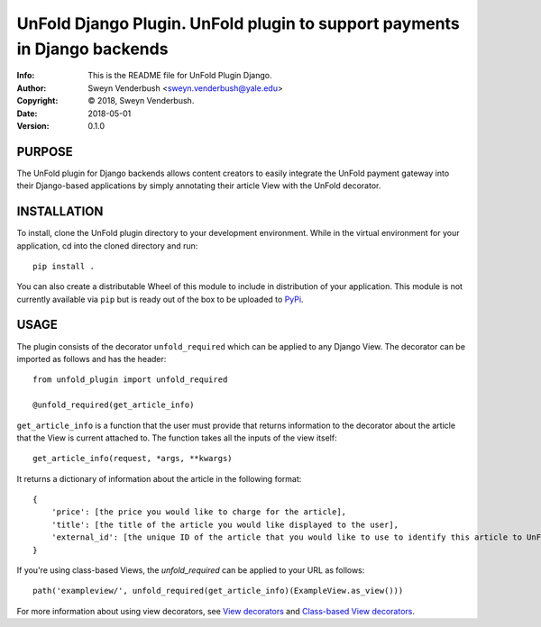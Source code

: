 ==============================================================================
UnFold Django Plugin.  UnFold plugin to support payments in Django backends
==============================================================================
:Info: This is the README file for UnFold Plugin Django.
:Author: Sweyn Venderbush <sweyn.venderbush@yale.edu>
:Copyright: © 2018, Sweyn Venderbush.
:Date: 2018-05-01
:Version: 0.1.0

.. index: README

PURPOSE
-------
The UnFold plugin for Django backends allows content creators to easily integrate the UnFold payment gateway into their Django-based applications by simply annotating their article View with the UnFold decorator.

INSTALLATION
------------
To install, clone the UnFold plugin directory to your development environment. While in the virtual environment for your application, cd into the cloned directory and run::

    pip install .

You can also create a distributable Wheel of this module to include in distribution of your application. This module is not currently available via ``pip`` but is ready out of the box to be uploaded to `PyPi <https://pypi.python.org>`_.

USAGE
-----
The plugin consists of the decorator ``unfold_required`` which can be applied to any Django View. The decorator can be imported as follows and has the header::

    from unfold_plugin import unfold_required

    @unfold_required(get_article_info)

``get_article_info`` is a function that the user must provide that returns information to the decorator about the article that the View is current attached to. The function takes all the inputs of the view itself::

    get_article_info(request, *args, **kwargs)

It returns a dictionary of information about the article in the following format::

    {
        'price': [the price you would like to charge for the article], 
        'title': [the title of the article you would like displayed to the user],
        'external_id': [the unique ID of the article that you would like to use to identify this article to UnFold]
    }

If you're using class-based Views, the `unfold_required` can be applied to your URL as follows::

    path('exampleview/', unfold_required(get_article_info)(ExampleView.as_view()))

For more information about using view decorators, see `View decorators <https://docs.djangoproject.com/en/2.0/topics/http/decorators/>`_ and `Class-based View decorators <https://docs.djangoproject.com/en/2.0/topics/class-based-views/intro/#decorating-class-based-views>`_.

